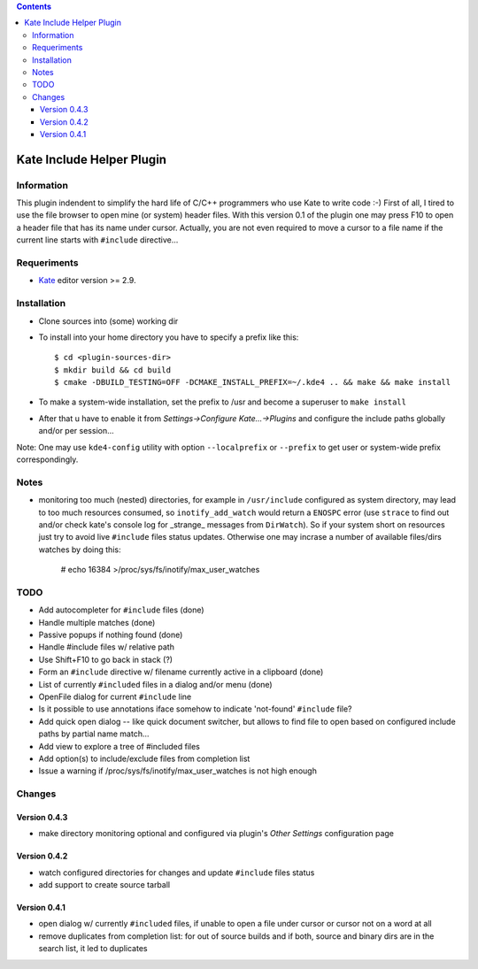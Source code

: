 .. contents::

==========================
Kate Include Helper Plugin
==========================

Information
===========

This plugin indendent to simplify the hard life of C/C++ programmers who use Kate to write code :-)
First of all, I tired to use the file browser to open mine (or system) header files. With this version
0.1 of the plugin one may press F10 to open a header file that has its name under cursor.
Actually, you are not even required to move a cursor to a file name if the current line starts with
``#include`` directive...

Requeriments
============

* `Kate <http://kate-editor.org  />`_ editor version >= 2.9.


Installation
============

* Clone sources into (some) working dir
* To install into your home directory you have to specify a prefix like this::

    $ cd <plugin-sources-dir>
    $ mkdir build && cd build
    $ cmake -DBUILD_TESTING=OFF -DCMAKE_INSTALL_PREFIX=~/.kde4 .. && make && make install

* To make a system-wide installation, set the prefix to /usr and become a superuser to ``make install``
* After that u have to enable it from `Settings->Configure Kate...->Plugins` and configure the include paths
  globally and/or per session...

Note: One may use ``kde4-config`` utility with option ``--localprefix`` or ``--prefix`` to get
user or system-wide prefix correspondingly.


Notes
=====

* monitoring too much (nested) directories, for example in ``/usr/include`` configured as
  system directory, may lead to too much resources consumed, so ``inotify_add_watch`` would
  return a ``ENOSPC`` error (use ``strace`` to find out and/or check kate's console log for
  _strange_ messages from ``DirWatch``).
  So if your system short on resources just try to avoid live ``#include`` files status updates.
  Otherwise one may incrase a number of available files/dirs watches by doing this:

    # echo 16384 >/proc/sys/fs/inotify/max_user_watches


TODO
====

* Add autocompleter for ``#include`` files (done)
* Handle multiple matches (done)
* Passive popups if nothing found (done)
* Handle #include files w/ relative path
* Use Shift+F10 to go back in stack (?)
* Form an ``#include`` directive w/ filename currently active in a clipboard (done)
* List of currently ``#included`` files in a dialog and/or menu (done)
* OpenFile dialog for current ``#include`` line
* Is it possible to use annotations iface somehow to indicate 'not-found' ``#include`` file?
* Add quick open dialog -- like quick document switcher, but allows to find file to open
  based on configured include paths by partial name match...
* Add view to explore a tree of #included files
* Add option(s) to include/exclude files from completion list
* Issue a warning if /proc/sys/fs/inotify/max_user_watches is not high enough

Changes
=======

Version 0.4.3
-------------

* make directory monitoring optional and configured via plugin's *Other Settings* configuration page

Version 0.4.2
-------------

* watch configured directories for changes and update ``#include`` files status
* add support to create source tarball

Version 0.4.1
-------------

* open dialog w/ currently ``#included`` files, if unable to open a file under cursor
  or cursor not on a word at all
* remove duplicates from completion list: for out of source builds and if both, source
  and binary dirs are in the search list, it led to duplicates

